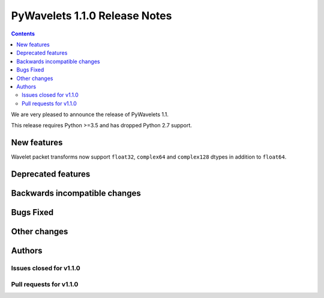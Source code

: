 ==============================
PyWavelets 1.1.0 Release Notes
==============================

.. contents::

We are very pleased to announce the release of PyWavelets 1.1.

This release requires Python >=3.5 and has dropped Python 2.7 support.

New features
============

Wavelet packet transforms now support ``float32``, ``complex64`` and
``complex128`` dtypes in addition to ``float64``.

Deprecated features
===================

Backwards incompatible changes
==============================

Bugs Fixed
==========

Other changes
=============

Authors
=======

Issues closed for v1.1.0
------------------------

Pull requests for v1.1.0
------------------------
